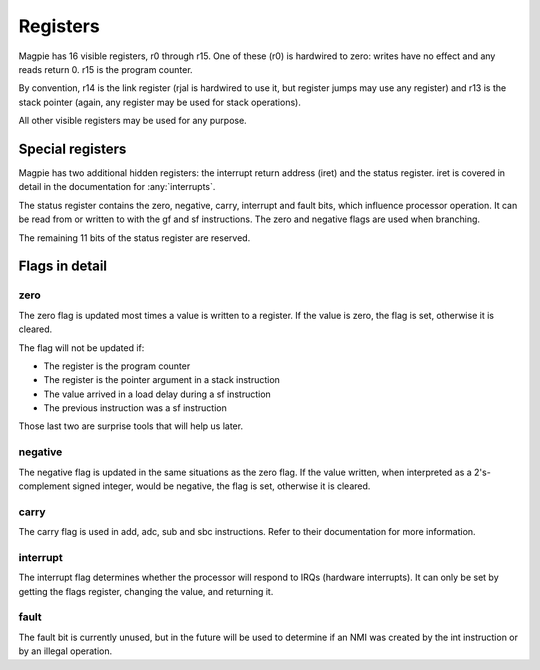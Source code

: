 Registers
=========

Magpie has 16 visible registers, r0 through r15. One of these (r0) is hardwired to zero: writes have no effect and any reads return 0. r15 is the program counter.

By convention, r14 is the link register (rjal is hardwired to use it, but register jumps may use any register) and r13 is the stack pointer (again, any register may be used for stack operations).

All other visible registers may be used for any purpose.

.. _special_reg:

Special registers
-----------------

Magpie has two additional hidden registers: the interrupt return address (iret) and the status register. iret is covered in detail in the documentation for :any:`interrupts`.

The status register contains the zero, negative, carry, interrupt and fault bits, which influence processor operation. It can be read from or written to with the gf and sf instructions. The zero and negative flags are used when branching.

The remaining 11 bits of the status register are reserved.

Flags in detail
---------------

zero
^^^^

The zero flag is updated most times a value is written to a register. If the value is zero, the flag is set, otherwise it is cleared.

The flag will not be updated if:

- The register is the program counter
- The register is the pointer argument in a stack instruction
- The value arrived in a load delay during a sf instruction
- The previous instruction was a sf instruction

Those last two are surprise tools that will help us later.

negative
^^^^^^^^

The negative flag is updated in the same situations as the zero flag. If the value written, when interpreted as a 2's-complement signed integer, would be negative, the flag is set, otherwise it is cleared.

carry
^^^^^

The carry flag is used in add, adc, sub and sbc instructions. Refer to their documentation for more information.

interrupt
^^^^^^^^^

The interrupt flag determines whether the processor will respond to IRQs (hardware interrupts). It can only be set by getting the flags register, changing the value, and returning it.

fault
^^^^^

The fault bit is currently unused, but in the future will be used to determine if an NMI was created by the int instruction or by an illegal operation.
